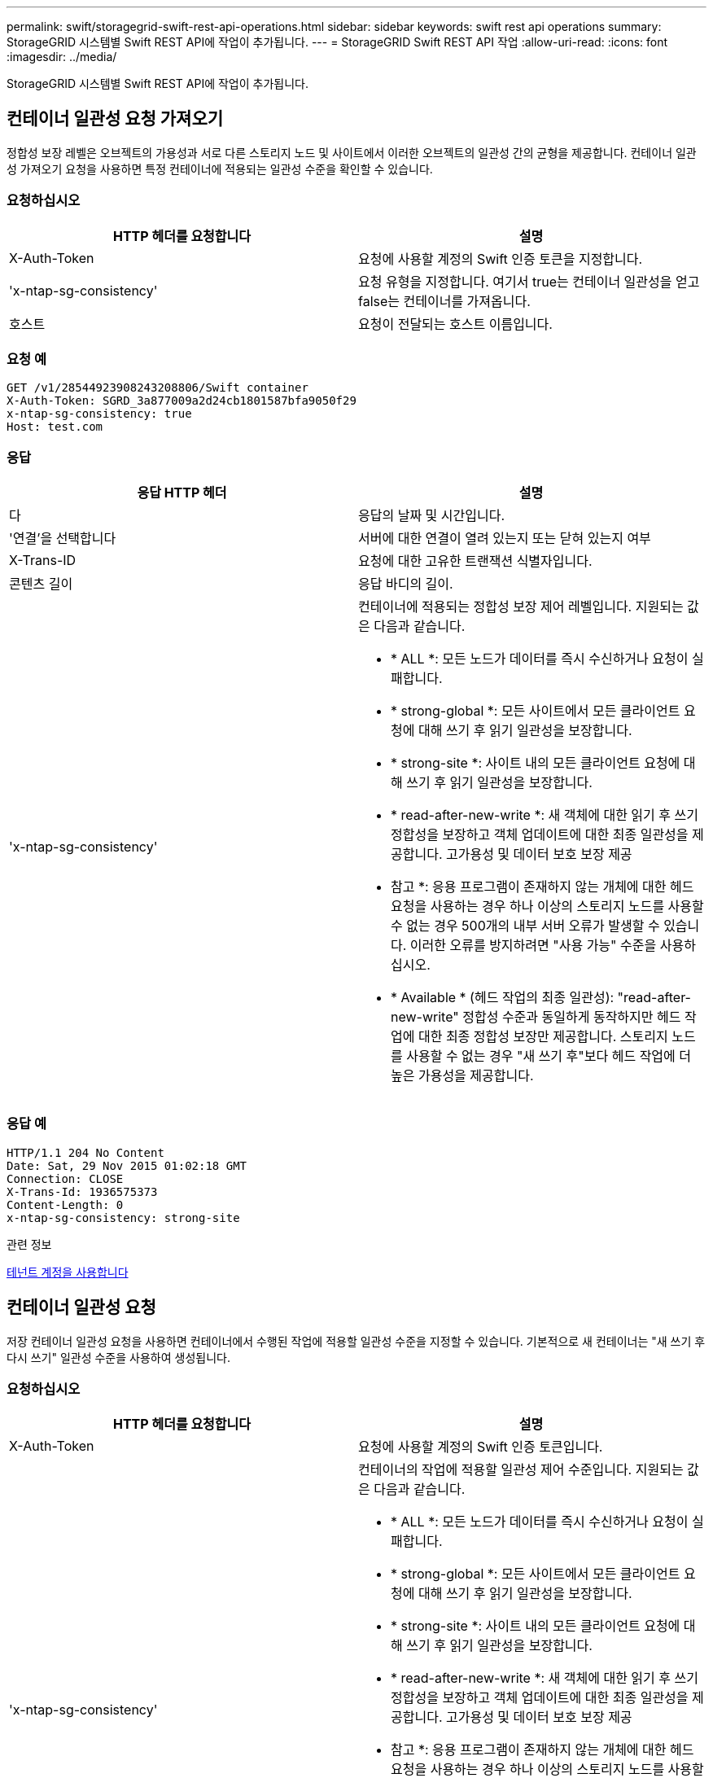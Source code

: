 ---
permalink: swift/storagegrid-swift-rest-api-operations.html 
sidebar: sidebar 
keywords: swift rest api operations 
summary: StorageGRID 시스템별 Swift REST API에 작업이 추가됩니다. 
---
= StorageGRID Swift REST API 작업
:allow-uri-read: 
:icons: font
:imagesdir: ../media/


[role="lead"]
StorageGRID 시스템별 Swift REST API에 작업이 추가됩니다.



== 컨테이너 일관성 요청 가져오기

정합성 보장 레벨은 오브젝트의 가용성과 서로 다른 스토리지 노드 및 사이트에서 이러한 오브젝트의 일관성 간의 균형을 제공합니다. 컨테이너 일관성 가져오기 요청을 사용하면 특정 컨테이너에 적용되는 일관성 수준을 확인할 수 있습니다.



=== 요청하십시오

|===
| HTTP 헤더를 요청합니다 | 설명 


 a| 
X-Auth-Token
 a| 
요청에 사용할 계정의 Swift 인증 토큰을 지정합니다.



 a| 
'x-ntap-sg-consistency'
 a| 
요청 유형을 지정합니다. 여기서 true는 컨테이너 일관성을 얻고 false는 컨테이너를 가져옵니다.



 a| 
호스트
 a| 
요청이 전달되는 호스트 이름입니다.

|===


=== 요청 예

[listing]
----
GET /v1/28544923908243208806/Swift container
X-Auth-Token: SGRD_3a877009a2d24cb1801587bfa9050f29
x-ntap-sg-consistency: true
Host: test.com
----


=== 응답

|===
| 응답 HTTP 헤더 | 설명 


 a| 
다
 a| 
응답의 날짜 및 시간입니다.



 a| 
'연결'을 선택합니다
 a| 
서버에 대한 연결이 열려 있는지 또는 닫혀 있는지 여부



 a| 
X-Trans-ID
 a| 
요청에 대한 고유한 트랜잭션 식별자입니다.



 a| 
콘텐츠 길이
 a| 
응답 바디의 길이.



 a| 
'x-ntap-sg-consistency'
 a| 
컨테이너에 적용되는 정합성 보장 제어 레벨입니다. 지원되는 값은 다음과 같습니다.

* * ALL *: 모든 노드가 데이터를 즉시 수신하거나 요청이 실패합니다.
* * strong-global *: 모든 사이트에서 모든 클라이언트 요청에 대해 쓰기 후 읽기 일관성을 보장합니다.
* * strong-site *: 사이트 내의 모든 클라이언트 요청에 대해 쓰기 후 읽기 일관성을 보장합니다.
* * read-after-new-write *: 새 객체에 대한 읽기 후 쓰기 정합성을 보장하고 객체 업데이트에 대한 최종 일관성을 제공합니다. 고가용성 및 데이터 보호 보장 제공
+
* 참고 *: 응용 프로그램이 존재하지 않는 개체에 대한 헤드 요청을 사용하는 경우 하나 이상의 스토리지 노드를 사용할 수 없는 경우 500개의 내부 서버 오류가 발생할 수 있습니다. 이러한 오류를 방지하려면 "사용 가능" 수준을 사용하십시오.

* * Available * (헤드 작업의 최종 일관성): "read-after-new-write" 정합성 수준과 동일하게 동작하지만 헤드 작업에 대한 최종 정합성 보장만 제공합니다. 스토리지 노드를 사용할 수 없는 경우 "새 쓰기 후"보다 헤드 작업에 더 높은 가용성을 제공합니다.


|===


=== 응답 예

[listing]
----
HTTP/1.1 204 No Content
Date: Sat, 29 Nov 2015 01:02:18 GMT
Connection: CLOSE
X-Trans-Id: 1936575373
Content-Length: 0
x-ntap-sg-consistency: strong-site
----
.관련 정보
xref:../tenant/index.adoc[테넌트 계정을 사용합니다]



== 컨테이너 일관성 요청

저장 컨테이너 일관성 요청을 사용하면 컨테이너에서 수행된 작업에 적용할 일관성 수준을 지정할 수 있습니다. 기본적으로 새 컨테이너는 "새 쓰기 후 다시 쓰기" 일관성 수준을 사용하여 생성됩니다.



=== 요청하십시오

|===
| HTTP 헤더를 요청합니다 | 설명 


 a| 
X-Auth-Token
 a| 
요청에 사용할 계정의 Swift 인증 토큰입니다.



 a| 
'x-ntap-sg-consistency'
 a| 
컨테이너의 작업에 적용할 일관성 제어 수준입니다. 지원되는 값은 다음과 같습니다.

* * ALL *: 모든 노드가 데이터를 즉시 수신하거나 요청이 실패합니다.
* * strong-global *: 모든 사이트에서 모든 클라이언트 요청에 대해 쓰기 후 읽기 일관성을 보장합니다.
* * strong-site *: 사이트 내의 모든 클라이언트 요청에 대해 쓰기 후 읽기 일관성을 보장합니다.
* * read-after-new-write *: 새 객체에 대한 읽기 후 쓰기 정합성을 보장하고 객체 업데이트에 대한 최종 일관성을 제공합니다. 고가용성 및 데이터 보호 보장 제공
+
* 참고 *: 응용 프로그램이 존재하지 않는 개체에 대한 헤드 요청을 사용하는 경우 하나 이상의 스토리지 노드를 사용할 수 없는 경우 500개의 내부 서버 오류가 발생할 수 있습니다. 이러한 오류를 방지하려면 "사용 가능" 수준을 사용하십시오.

* * Available * (헤드 작업의 최종 일관성): "read-after-new-write" 정합성 수준과 동일하게 동작하지만 헤드 작업에 대한 최종 정합성 보장만 제공합니다. 스토리지 노드를 사용할 수 없는 경우 "새 쓰기 후"보다 헤드 작업에 더 높은 가용성을 제공합니다.




 a| 
호스트
 a| 
요청이 전달되는 호스트 이름입니다.

|===


=== 일관성 제어 및 ILM 규칙이 상호 작용하여 데이터 보호에 영향을 미치는 방식

일관성 제어와 ILM 규칙 모두 오브젝트의 보호 방법에 영향을 미칩니다. 이러한 설정은 상호 작용할 수 있습니다.

예를 들어, 개체가 저장될 때 사용되는 일관성 컨트롤은 오브젝트 메타데이터의 초기 배치에 영향을 미치는 반면 ILM 규칙에 대해 선택된 수집 동작은 오브젝트 복사본의 초기 배치에 영향을 줍니다. StorageGRID에서는 클라이언트 요청을 이행하기 위해 오브젝트의 메타데이터와 해당 데이터에 모두 액세스해야 하므로 일관성 수준과 수집 동작에 적합한 보호 수준을 선택하면 초기 데이터 보호 수준을 높이고 시스템 응답을 더욱 정확하게 예측할 수 있습니다.

ILM 규칙에 대해 다음과 같은 수집 동작을 사용할 수 있습니다.

* * Strict * : ILM 규칙에 지정된 모든 사본은 클라이언트에 반환되기 전에 만들어야 합니다.
* * 균형 *: StorageGRID는 수집 시 ILM 규칙에 지정된 모든 복제본을 생성하려고 합니다. 그렇지 않을 경우 중간 복사본이 만들어지고 클라이언트에 성공적으로 반환됩니다. ILM 규칙에 지정된 복사본은 가능한 경우 만들어집니다.
* * 이중 커밋*: StorageGRID는 즉시 개체의 임시 복사본을 만들고 클라이언트에 성공을 반환합니다. ILM 규칙에 지정된 복사본은 가능한 경우 만들어집니다.



NOTE: ILM 규칙의 수집 동작을 선택하기 전에 정보 수명 주기 관리를 통해 개체를 관리하기 위한 지침에서 이러한 설정에 대한 전체 설명을 읽어보십시오.



=== 일관성 제어 및 ILM 규칙이 상호 작용하는 방법의 예

다음 ILM 규칙 및 다음 일관성 수준 설정이 있는 두 사이트 그리드가 있다고 가정합니다.

* * ILM 규칙 *: 로컬 사이트와 원격 사이트에 각각 하나씩, 두 개의 오브젝트 복사본을 만듭니다. Strict 수집 동작이 선택됩니다.
* * Consistency level *: "trong-global"(개체 메타데이터가 모든 사이트에 즉시 배포됩니다.)


클라이언트가 오브젝트를 그리드에 저장할 때 StorageGRID는 오브젝트 복사본을 둘 다 만들고 메타데이터를 두 사이트에 분산한 다음 클라이언트에 성공을 반환합니다.

수집 성공 메시지가 표시된 시점에 객체가 손실로부터 완벽하게 보호됩니다. 예를 들어, 수집 직후 로컬 사이트가 손실되면 오브젝트 데이터와 오브젝트 메타데이터의 복사본이 원격 사이트에 계속 존재합니다. 개체를 완전히 검색할 수 있습니다.

대신 동일한 ILM 규칙 및 "'strong-site' 정합성 보장 수준을 사용한 경우 객체 데이터가 원격 사이트에 복제되었지만 객체 메타데이터가 그 위치에 배포되기 전에 클라이언트에 성공 메시지가 표시될 수 있습니다. 이 경우 오브젝트 메타데이터의 보호 수준이 오브젝트 데이터의 보호 수준과 일치하지 않습니다. 수집 후 곧바로 로컬 사이트가 손실되면 오브젝트 메타데이터가 손실됩니다. 객체를 검색할 수 없습니다.

일관성 수준과 ILM 규칙 간의 상호 관계는 복잡할 수 있습니다. 도움이 필요한 경우 NetApp에 문의하십시오.



=== 요청 예

[listing]
----
PUT /v1/28544923908243208806/_Swift container_
X-Auth-Token: SGRD_3a877009a2d24cb1801587bfa9050f29
x-ntap-sg-consistency: strong-site
Host: test.com
----


=== 응답

|===
| 응답 HTTP 헤더 | 설명 


 a| 
다
 a| 
응답의 날짜 및 시간입니다.



 a| 
'연결'을 선택합니다
 a| 
서버에 대한 연결이 열려 있는지 또는 닫혀 있는지 여부



 a| 
X-Trans-ID
 a| 
요청에 대한 고유한 트랜잭션 식별자입니다.



 a| 
콘텐츠 길이
 a| 
응답 바디의 길이.

|===


=== 응답 예

[listing]
----
HTTP/1.1 204 No Content
Date: Sat, 29 Nov 2015 01:02:18 GMT
Connection: CLOSE
X-Trans-Id: 1936575373
Content-Length: 0
----
.관련 정보
xref:../tenant/index.adoc[테넌트 계정을 사용합니다]
